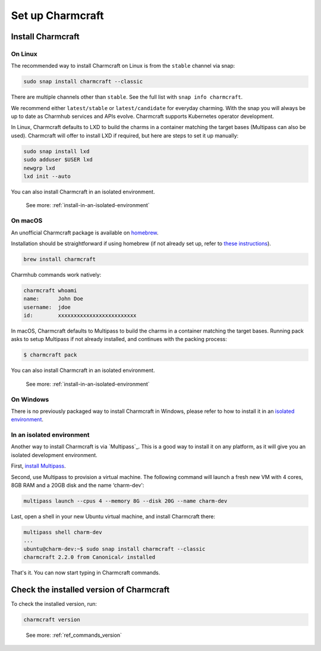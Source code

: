 .. _set-up-charmcraft:

Set up Charmcraft
=================


Install Charmcraft
------------------

On Linux
~~~~~~~~

The recommended way to install Charmcraft on Linux is from the ``stable`` channel via
snap:

.. code-block:: bash

    sudo snap install charmcraft --classic

There are multiple channels other than ``stable``. See the full list with ``snap info
charmcraft``.

We recommend either ``latest/stable`` or ``latest/candidate`` for everyday charming.
With the snap you will always be up to date as Charmhub services and APIs evolve.
Charmcraft supports Kubernetes operator development.

In Linux, Charmcraft defaults to LXD to build the charms in a container matching the
target bases (Multipass can also be used). Charmcraft will offer to install LXD if
required, but here are steps to set it up manually:

.. code-block:: bash

    sudo snap install lxd
    sudo adduser $USER lxd
    newgrp lxd
    lxd init --auto

You can also install Charmcraft in an isolated environment.

    See more: :ref:`install-in-an-isolated-environment`


On macOS
~~~~~~~~

An unofficial Charmcraft package is available on `homebrew
<https://formulae.brew.sh/formula/charmcraft>`_.

Installation should be straightforward if using homebrew (if not already set up, refer
to `these instructions <https://brew.sh/>`_).

.. code-block:: bash

    brew install charmcraft

.. terminal::

    ==> Downloading https://ghcr.io/v2/homebrew/core/charmcraft/manifests/1.3.2
    ######################################################################## 100.0%
    ==> Downloading https://ghcr.io/v2/homebrew/core/charmcraft/blobs/sha256:ebe7aac3dcfa401762faaf339a28e64bb5fb277a7d96bbcfb72bdc
    ==> Downloading from https://pkg-containers.githubusercontent.com/ghcr1/blobs/sha256:ebe7aac3dcfa401762faaf339a28e64bb5fb277a7d
    ######################################################################## 100.0%
    ==> Pouring charmcraft--1.3.2.mojave.bottle.tar.gz
    🍺  /usr/local/Cellar/charmcraft/1.3.2: 2,205 files, 17.2MB

Charmhub commands work natively:

.. code-block:: bash

    charmcraft whoami
    name:      John Doe
    username:  jdoe
    id:        xxxxxxxxxxxxxxxxxxxxxxxxx

In macOS, Charmcraft defaults to Multipass to build the charms in a container matching
the target bases. Running pack asks to setup Multipass if not already installed, and
continues with the packing process:

.. code-block:: bash

   $ charmcraft pack

.. terminal::

    Multipass is required, but not installed. Do you wish to install Multipass and configure it with the defaults? [y/N]: y
    ==> Downloading https://github.com/canonical/multipass/releases/download/v1.7.2/multipass-1.7.2+mac-Darwin.pkg
    Already downloaded: /Users/jdoe/Library/Caches/Homebrew/downloads/4237fcef800faa84459a2911c3818dfa76f1532d693b151438f1c8266318715b--multipass-1.7.2+mac-Darwin.pkg
    ==> Installing Cask multipass
    ==> Running installer for multipass; your password may be necessary.
    Package installers may write to any location; options such as `--appdir` are ignored.
    installer: Package name is multipass
    installer: Installing at base path /
    installer: The install was successful.
    🍺  multipass was successfully installed!
    Packing charm 'test-charm_ubuntu-20.04-amd64.charm'...
    Starting charmcraft-test-charm-12886917363-0-0-amd64 ...

You can also install Charmcraft in an isolated environment.

    See more: :ref:`install-in-an-isolated-environment`


On Windows
~~~~~~~~~~

There is no previously packaged way to install Charmcraft in Windows, please refer to
how to install it in an `isolated environment <#heading--isolated>`_.

.. _install-in-an-isolated-environment:


In an isolated environment
~~~~~~~~~~~~~~~~~~~~~~~~~~

Another way to install Charmcraft is via `Multipass`_. This is a good way to install it
on any platform, as it will give you an isolated development environment.

First, `install Multipass <https://multipass.run/docs/how-to-install-multipass>`_.

Second, use Multipass to provision a virtual machine. The following command will launch
a fresh new VM with 4 cores, 8GB RAM and a 20GB disk and the name ‘charm-dev':

.. code-block:: bash

    multipass launch --cpus 4 --memory 8G --disk 20G --name charm-dev

Last, open a shell in your new Ubuntu virtual machine, and install Charmcraft there:

.. code-block:: bash

    multipass shell charm-dev
    ...
    ubuntu@charm-dev:~$ sudo snap install charmcraft --classic
    charmcraft 2.2.0 from Canonical✓ installed

That's it. You can now start typing in Charmcraft commands.


Check the installed version of Charmcraft
-----------------------------------------

To check the installed version, run:

.. code-block:: bash

    charmcraft version

..

    See more: :ref:`ref_commands_version`
